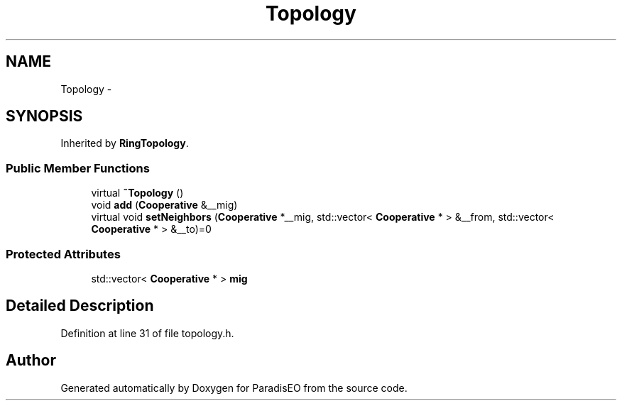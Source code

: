 .TH "Topology" 3 "20 Dec 2006" "ParadisEO" \" -*- nroff -*-
.ad l
.nh
.SH NAME
Topology \- 
.SH SYNOPSIS
.br
.PP
Inherited by \fBRingTopology\fP.
.PP
.SS "Public Member Functions"

.in +1c
.ti -1c
.RI "virtual \fB~Topology\fP ()"
.br
.ti -1c
.RI "void \fBadd\fP (\fBCooperative\fP &__mig)"
.br
.ti -1c
.RI "virtual void \fBsetNeighbors\fP (\fBCooperative\fP *__mig, std::vector< \fBCooperative\fP * > &__from, std::vector< \fBCooperative\fP * > &__to)=0"
.br
.in -1c
.SS "Protected Attributes"

.in +1c
.ti -1c
.RI "std::vector< \fBCooperative\fP * > \fBmig\fP"
.br
.in -1c
.SH "Detailed Description"
.PP 
Definition at line 31 of file topology.h.

.SH "Author"
.PP 
Generated automatically by Doxygen for ParadisEO from the source code.
